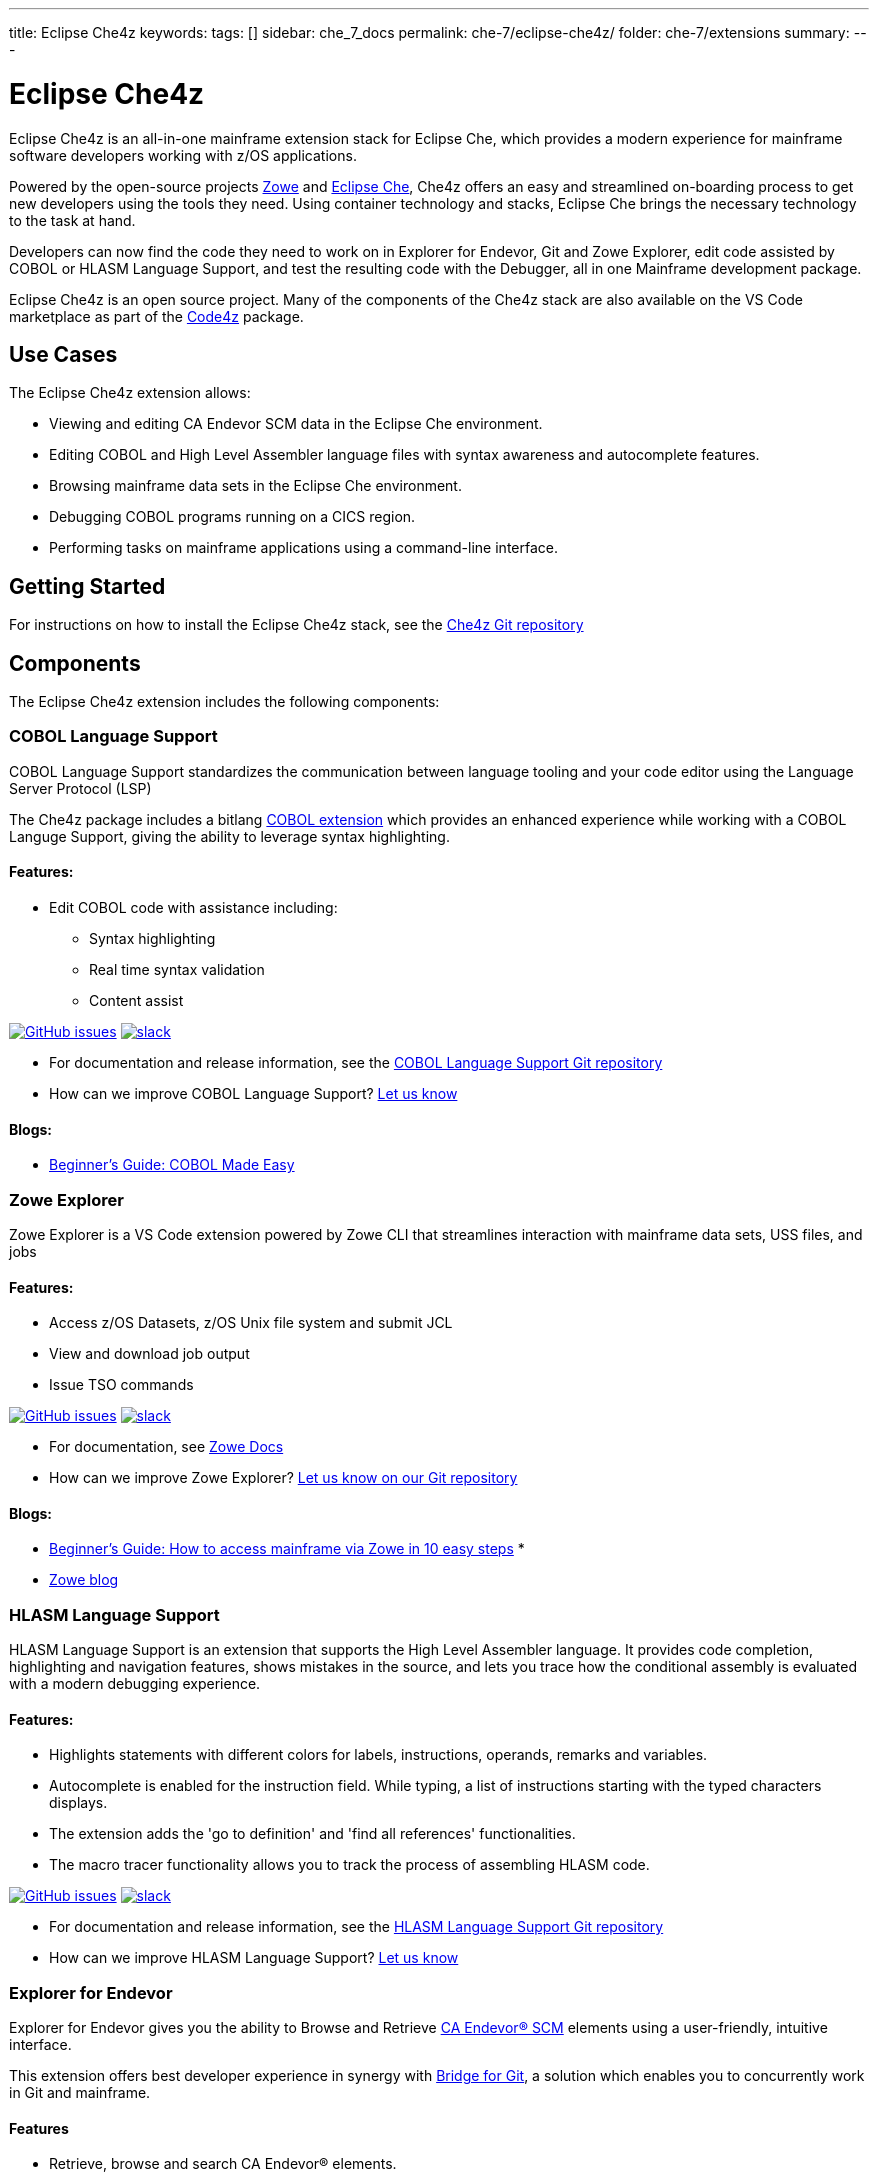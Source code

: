 ---
title: Eclipse Che4z
keywords:
tags: []
sidebar: che_7_docs
permalink: che-7/eclipse-che4z/
folder: che-7/extensions
summary:
---

:parent-context-of-eclipse-che4z: {context}

[id="eclipse-che4z_{context}"]
= Eclipse Che4z

Eclipse Che4z is an all-in-one mainframe extension stack for Eclipse Che, which provides a modern experience for mainframe software developers working with z/OS applications.

Powered by the open-source projects https://www.zowe.org/[Zowe] and https://www.eclipse.org/che/docs/che-7[Eclipse Che], Che4z offers an easy and streamlined on-boarding process to get new developers using the tools they need. Using container technology and stacks, Eclipse Che brings the necessary technology to the task at hand.

Developers can now find the code they need to work on in Explorer for Endevor, Git and Zowe Explorer, edit code assisted by COBOL or HLASM Language Support, and test the resulting code with the Debugger, all in one Mainframe development package.

Eclipse Che4z is an open source project. Many of the components of the Che4z stack are also available on the VS Code marketplace as part of the https://marketplace.visualstudio.com/items?itemName=broadcomMFD.code4z-extension-pack[Code4z] package.

== Use Cases

The Eclipse Che4z extension allows:

* Viewing and editing CA Endevor SCM data in the Eclipse Che environment.
* Editing COBOL and High Level Assembler language files with syntax awareness and autocomplete features.
* Browsing mainframe data sets in the Eclipse Che environment.
* Debugging COBOL programs running on a CICS region.
* Performing tasks on mainframe applications using a command-line interface.

== Getting Started

For instructions on how to install the Eclipse Che4z stack, see the https://github.com/eclipse/che-che4z[Che4z Git repository]

== Components

The Eclipse Che4z extension includes the following components:

=== COBOL Language Support

COBOL Language Support standardizes the communication between language tooling and your code editor using the Language Server Protocol (LSP)

The Che4z package includes a bitlang https://marketplace.visualstudio.com/items?itemName=bitlang.cobol[COBOL
extension] which provides an enhanced experience while working with a COBOL Languge Support, giving the ability to leverage syntax highlighting.

==== Features: 

* Edit COBOL code with assistance including: 
** Syntax highlighting 
** Real time syntax validation 
** Content assist

https://github.com/eclipse/che-che4z-lsp-for-cobol/issues[image:https://img.shields.io/github/issues-raw/eclipse/che-che4z-lsp-for-cobol?style=flat-square[GitHub issues]]
https://join.slack.com/t/che4z/shared_invite/enQtNzk0MzA4NDMzOTIwLWIzMjEwMjJlOGMxNmMyNzQ1NWZlMzkxNmQ3M2VkYWNjMmE0MGQ0MjIyZmY3MTdhZThkZDg3NGNhY2FmZTEwNzQ[image:https://img.shields.io/badge/chat-on%20Slack-blue?style=flat-square[slack]]

* For documentation and release information, see the https://github.com/eclipse/che-che4z-lsp-for-cobol[COBOL Language Support Git repository]
* How can we improve COBOL Language Support? https://github.com/eclipse/che-che4z-lsp-for-cobol/issues[Let us know]

==== Blogs:
* https://medium.com/modern-mainframe/beginners-guide-cobol-made-easy-introduction-ecf2f611ac76[Beginner’s Guide: COBOL Made Easy]

=== Zowe Explorer

Zowe Explorer is a VS Code extension powered by Zowe CLI that streamlines interaction with mainframe data sets, USS files, and jobs

==== Features: 
* Access z/OS Datasets, z/OS Unix file system and submit JCL 
* View and download job output 
* Issue TSO commands

https://github.com/zowe/vscode-extension-for-zowe/issues[image:https://img.shields.io/github/issues-raw/zowe/vscode-extension-for-zowe?style=flat-square[GitHub issues]]
https://openmainframeproject.slack.com/[image:https://img.shields.io/badge/chat-on%20Slack-blue?style=flat-square[slack]]

* For documentation, see https://docs.zowe.org/stable/user-guide/cli-vscodeplugin.html#zowe-explorer-extension-for-vscode[Zowe Docs]
* How can we improve Zowe Explorer? https://github.com/zowe/vscode-extension-for-zowe/issues[Let us know on our Git repository]

==== Blogs: 
* https://marketplace.visualstudio.com/items?itemName=Zowe.vscode-extension-for-zowe[Beginner’s Guide: How to access mainframe via Zowe in 10 easy steps] *
* https://marketplace.visualstudio.com/items?itemName=Zowe.vscode-extension-for-zowe[Zowe blog]

=== HLASM Language Support

HLASM Language Support is an extension that supports the High Level Assembler language. It provides code completion, highlighting and navigation features, shows mistakes in the source, and lets you trace how the conditional assembly is evaluated with a modern debugging experience.

==== Features: 
* Highlights statements with different colors for labels, instructions, operands, remarks and variables. 
* Autocomplete is enabled for the instruction field. While typing, a list of instructions starting with the typed characters displays. 
* The extension adds the 'go to definition' and 'find all references' functionalities. 
* The macro tracer functionality allows you to track the process of assembling HLASM code.

https://github.com/eclipse/che-che4z-lsp-for-hlasm/issues[image:https://img.shields.io/github/issues-raw/zowe/vscode-extension-for-zowe?style=flat-square[GitHub issues]]
https://openmainframeproject.slack.com/[image:https://img.shields.io/badge/chat-on%20Slack-blue?style=flat-square[slack]]

* For documentation and release information, see the https://github.com/eclipse/che-che4z-lsp-for-hlasm[HLASM Language Support Git repository]
* How can we improve HLASM Language Support? https://github.com/eclipse/che-che4z-lsp-for-hlasm/issues[Let us know]

=== Explorer for Endevor

Explorer for Endevor gives you the ability to Browse and Retrieve https://www.broadcom.com/products/mainframe/devops-app-development/app/endevor-software-change-manager[CA Endevor® SCM] elements using a user-friendly, intuitive interface.

This extension offers best developer experience in synergy with https://youtu.be/sjnZuQpUVM4[Bridge for Git], a solution which enables you to concurrently work in Git and mainframe.

==== Features 
* Retrieve, browse and search CA Endevor® elements.

https://github.com/eclipse/che-che4z-explorer-for-endevor/issues[image:https://img.shields.io/github/issues-raw/eclipse/che-che4z-explorer-for-endevor?style=flat-square[GitHub issues]]
https://join.slack.com/t/che4z/shared_invite/enQtNzk0MzA4NDMzOTIwLWIzMjEwMjJlOGMxNmMyNzQ1NWZlMzkxNmQ3M2VkYWNjMmE0MGQ0MjIyZmY3MTdhZThkZDg3NGNhY2FmZTEwNzQ[image:https://img.shields.io/badge/chat-on%20Slack-blue?style=flat-square[slack]]

* For documentation and release information, see the https://github.com/eclipse/che-che4z-explorer-for-endevor/[Explorer for Endevor Git repository]
* How can we improve Explorer for Endevor? https://github.com/eclipse/che-che4z-explorer-for-endevor/issues[Let us know]

=== Debugger for Mainframe

Debugger for Mainframe provides the debugging interface to https://www.broadcom.com/products/mainframe/devops-app-development/testing-quality/intertest-cics[CA InterTest™ for CICS]. This extension provides a modern debug experience for COBOL applications running in a CICS region.

==== Features: 
* Debug COBOL code for applications running in a CICS region.

https://github.com/BroadcomMFD/debugger-for-mainframe/issues[image:https://img.shields.io/github/issues-raw/broadcomMFD/debugger-for-mainframe?style=flat-square[GitHub issues]]
https://join.slack.com/t/che4z/shared_invite/enQtNzk0MzA4NDMzOTIwLWIzMjEwMjJlOGMxNmMyNzQ1NWZlMzkxNmQ3M2VkYWNjMmE0MGQ0MjIyZmY3MTdhZThkZDg3NGNhY2FmZTEwNzQ[image:https://img.shields.io/badge/chat-on%20Slack-blue?style=flat-square[slack]]

* For documentation and release information, see the https://github.com/BroadcomMFD/debugger-for-mainframe[Debugger for Mainframe Git repository]
* How can we improve Debugger for Mainframe? https://github.com/BroadcomMFD/debugger-for-mainframe/issues[Let us know]

=== Zowe CLI plug-ins

Zowe Command Line-Interface (Zowe CLI) is a command-line interface that lets application developers interact with the mainframe in a familiar format. The following Zowe CLI plug-ins are included in the Che4z basic stack:

* http://techdocs.broadcom.com/content/broadcom/techdocs/us/en/ca-mainframe-software/devops/ca-brightside-enterprise/2-0/ca-brightside-command-line-interface-cli/available-cli-plug-ins/ca-brightside-plug-in-for-ca-endevor-scm.html[CA Endevor SCM plug-in for Zowe CLI]
* http://techdocs.broadcom.com/content/broadcom/techdocs/us/en/ca-mainframe-software/devops/ca-brightside-enterprise/2-0/ca-brightside-command-line-interface-cli/available-cli-plug-ins/ca-brightside-plug-in-for-ca-file-master-plus.html[CA File Master Plus plug-in for Zowe CLI]
* http://techdocs.broadcom.com/content/broadcom/techdocs/us/en/ca-mainframe-software/devops/ca-brightside-enterprise/2-0/ca-brightside-command-line-interface-cli/available-cli-plug-ins/ca-brightside-plug-in-for-ibm-db2-database.html[IBM Db2 plug-in for Zowe CLI]
* http://techdocs.broadcom.com/content/broadcom/techdocs/us/en/ca-mainframe-software/devops/ca-brightside-enterprise/2-0/ca-brightside-command-line-interface-cli/available-cli-plug-ins/ca-brightside-plug-in-for-ibm-cics.html[IBM CICS plug-in for Zowe CLI]

== Sample Workflows

=== COBOL Language Support using CA Endevor Bridge for Git and Explorer for Endevor

* Use VS Code’s built-in Git interface to clone source code from CA Endevor using Endevor’s Bridge for Git.
* Edit COBOL code using COBOL Language Support, taking advantage of all the coding assistance provided by the extension.
* Use VS Code’s built-in Git interface to push, pull and merge changes.
* Search and browse additional code elements in the entire map of Endevor using the Explorer for Endevor extension. The COBOL Language Support extension provides syntax awareness for COBOL elements.
* Download code elements, including their dependencies, into the current workspace using the Explorer for Endevor extension, and synchronize them with the Git project if code modifications are needed.

=== Debugger for Mainframe

* Provide InterTest server location, CICS region, credentials and program/transaction name (either by file or input form).
* Obtain the listing and set breakpoints.
* Trigger the CICS transaction and start a debug session.
* Display and change variable values.
* Stop at designated breakpoints, continue from a designated breakpoint and step through the listing.
* Close the debug session.

=== Zowe Explorer and Zowe CLI

* Access mainframe files and execute jobs, either from an interactive graphical interface or in the terminal with CLI. Whether you want to view a PDS, allocate a dataset, change a JCL, submit a mainframe compile, or download and upload files, both interfaces provide these capabilities.

:context: {parent-context-of-eclipse-che4z}
